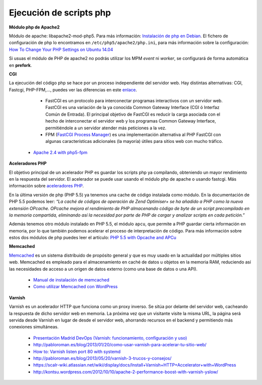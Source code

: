 Ejecución de scripts php
========================

**Módulo php de Apache2**

Módulo de apache: libapache2-mod-php5. Para más información: `Instalación de php en Debian <http://php.net/manual/es/install.unix.debian.php#install.unix.debian>`_. El fichero de configuración de php lo encontramos en ``/etc/php5/apache2/php.ini``, para más información sobre la configuración: `How To Change Your PHP Settings on Ubuntu 14.04  <https://www.digitalocean.com/community/tutorials/how-to-change-your-php-settings-on-ubuntu-14-04>`_

Si usuas el módulo de PHP de apache2 no podrás utilizar los MPM *event* ni *worker*, se configurará de forma automática en **prefork**.

**CGI**

La ejecución del código php se hace por un proceso independiente del servidor web. Hay distintas alternativas: CGI, Fastcgi, PHP-FPM,…, puedes ver las diferencias en este `enlace <http://serverfault.com/questions/645755/differences-and-dis-advanages-between-fast-cgi-cgi-mod-php-suphp-php-fpm>`_.

	* FastCGI es un protocolo para interconectar programas interactivos con un servidor web. FastCGI es una variación de la ya conocida Common Gateway Interface (CGI ó Interfaz Común de Entrada). El principal objetivo de FastCGI es reducir la carga asociada con el hecho de interconectar el servidor web y los programas Common Gateway Interface, permitiéndole a un servidor atender más peticiones a la vez.
	* FPM (`FastCGI Process Manager <http://php.net/manual/es/install.fpm.php>`_) es una implementación alternativa al PHP FastCGI con algunas características adicionales (la mayoría) útiles para sitios web con mucho tráfico.
    * `Apache 2.4 with php5-fpm <https://www.digitalocean.com/community/questions/apache-2-4-with-php5-fpm>`_

**Aceleradores PHP**

El objetivo principal de un acelerador PHP es guardar los scripts php ya compilando, obteniendo un mayor rendimiento en la respuesta del servidor. El acelerador se puede usar usando el módulo php de apache o usando fastcgi. Más información sobre `aceleradores PHP <http://www.maestrosdelweb.com/aceleradores-de-php/>`_.

En la última versión de php (PHP 5.5) ya tenemos una cache de código instalada como módulo. En la documentación de PHP 5.5 podemos leer: *“La caché de códigos de operación de Zend Optimiser+ se ha añadido a PHP como la nueva extensión OPcache. OPcache mejora el rendimiento de PHP almacenando código de byte de un script precompilado en la memoria compartida, eliminando así la necesidad por parte de PHP de cargar y analizar scripts en cada petición.”*

Además tenemos otro módulo instalado en PHP 5.5, el módulo ``apcu``, que permite a PHP guardar cierta información en memoria, por lo que también podemos acelerar el proceso de interpretación de código. Para más información sobre estos dos módulos de php puedes leer el artículo: `PHP 5.5 with Opcache and APCu <http://jessesnet.com/development-notes/2014/php-55-opcache-apcu/>`_

**Memcached**

`Memcached <http://memcached.org/>`_ es un sistema distribuido de propósito general y que es muy usado en la actualidad por múltiples sitios web. Memcached es empleado para el almacenamiento en caché de datos u objetos en la memoria RAM, reduciendo así las necesidades de acceso a un origen de datos externo (como una base de datos o una API).

    * `Manual de instalación de memcached <http://www.pontikis.net/blog/install-memcached-php-debian>`_
    * `Como utilizar Memcached con WordPress <https://raiolanetworks.es/blog/como-utilizar-memcached-con-wordpress/>`_

**Varnish**

Varnish es un acelerador HTTP que funciona como un proxy inverso. Se sitúa por delante del servidor web, cacheando la respuesta de dicho servidor web en memoria. La próxima vez que un visitante visite la misma URL, la página será servida desde Varnish en lugar de desde el servidor web, ahorrando recursos en el backend y permitiendo más conexiones simultáneas.

    * `Presentación Madrid DevOps (Varnish: funcionamiento, configuración y uso) <http://www.youtube.com/watch?v=A5poVWqjJrs>`_
    * `http://pabloroman.es/blog/2013/01/20/como-usar-varnish-para-acelerar-tu-sitio-web/ <http://pabloroman.es/blog/2013/01/20/como-usar-varnish-para-acelerar-tu-sitio-web/>`_
    * `How to: Varnish listen port 80 with systemd <http://deshack.net/how-to-varnish-listen-port-80-systemd/>`_
    * `http://pabloroman.es/blog/2013/05/20/varnish-3-trucos-y-consejos/ <http://pabloroman.es/blog/2013/05/20/varnish-3-trucos-y-consejos/>`_
    * `https://scalr-wiki.atlassian.net/wiki/display/docs/Install+Varnish+HTTP+Accelerator+with+WordPress <https://scalr-wiki.atlassian.net/wiki/display/docs/Install+Varnish+HTTP+Accelerator+with+WordPress>`_
    * `http://kontsu.wordpress.com/2012/10/10/apache-2-performance-boost-with-varnish-yslow/ <http://kontsu.wordpress.com/2012/10/10/apache-2-performance-boost-with-varnish-yslow/>`_

